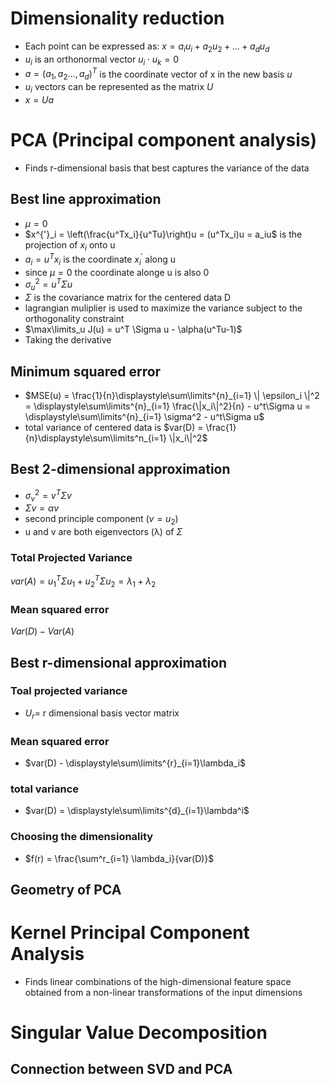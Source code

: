 
* Dimensionality reduction
+ Each point can be expressed as: \(x = a_iu_i + a_2u_2 + ... + a_du_d\)
+ \(u_i\) is an orthonormal vector \(u_i \cdot u_k = 0\)
+ \(a = (a_1, a_2 ..., a_d)^T\) is the coordinate vector of x in the new basis \(u\)
+ \(u_i\) vectors can be represented as the matrix \(U\)
+ \(x = Ua\)
* PCA (Principal component analysis)
+ Finds r-dimensional basis that best captures the variance of the data
** Best line approximation
+ \(\mu = 0\)
+ \(x^{'}_i = \left(\frac{u^Tx_i}{u^Tu}\right)u = (u^Tx_i)u = a_iu\) is the
  projection of \(x_i\) onto u
+ \(a_i = u^Tx_i\) is the coordinate \(x_i^'\) along u
+ since \(\mu = 0\) the coordinate alonge u is also 0
+ \(\sigma^2_u = u^T\Sigma u\)
+ \(\Sigma\) is the covariance matrix for the centered data D
+ lagrangian muliplier is used to maximize the variance subject to the
  orthogonality constraint
+ \(\max\limits_u J(u) = u^T \Sigma u - \alpha(u^Tu-1)\)
+ Taking the derivative \(\)
** Minimum squared error
+ \(MSE(u) = \frac{1}{n}\displaystyle\sum\limits^{n}_{i=1} \| \epsilon_i \|^2 =
  \displaystyle\sum\limits^{n}_{i=1} \frac{\|x_i\|^2}{n} - u^t\Sigma u = \displaystyle\sum\limits^{n}_{i=1} \sigma^2 - u^t\Sigma u\)
+ total variance of centered data is \(var(D) =
  \frac{1}{n}\displaystyle\sum\limits^n_{i=1} \|x_i\|^2\)
** Best 2-dimensional approximation
+ \(\sigma^2_v = v^T \Sigma v\)
+ \(\Sigma v = \alpha v\)
+ second principle component (\(v = u_2\))
+ u and v are both eigenvectors (\lambda) of \(\Sigma\)
*** Total Projected Variance
\(var(A) = u^T_1\Sigma u_1 + u_2^T \Sigma u_2 = \lambda_1 + \lambda_2\)
*** Mean squared error
\(Var(D) - Var(A)\)
** Best r-dimensional approximation
*** Toal projected variance
+ \(U_r = \) r dimensional basis vector matrix
*** Mean squared error
+ \(var(D) - \displaystyle\sum\limits^{r}_{i=1}\lambda_i\)
*** total variance
+ \(var(D) = \displaystyle\sum\limits^{d}_{i=1}\lambda^i\)
*** Choosing the dimensionality
+ \(f(r) = \frac{\sum^r_{i=1} \lambda_i}{var(D)}\)
** Geometry of PCA
* Kernel Principal Component Analysis
+ Finds linear combinations of the high-dimensional feature space obtained from
  a non-linear transformations of the input dimensions
* Singular Value Decomposition
** Connection between SVD and PCA
